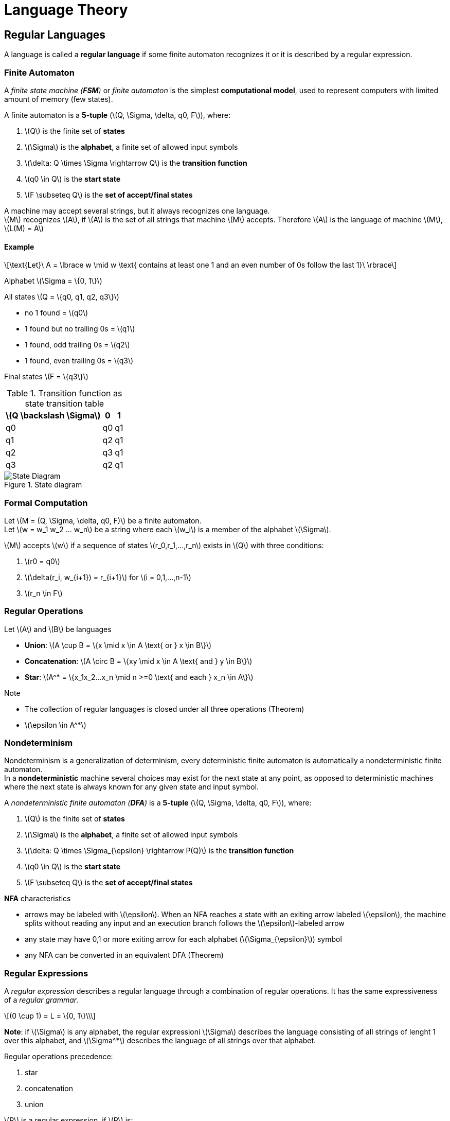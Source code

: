 = Language Theory
:stem: latexmath

== Regular Languages

A language is called a **regular language** if some finite automaton recognizes it or it is
described by a regular expression.

=== Finite Automaton

A _finite state machine (**FSM**)_ or _finite automaton_ is the simplest **computational model**, 
used to represent computers with limited amount of memory (few states).

A finite automaton is a **5-tuple** (stem:[Q, \Sigma, \delta, q0, F]), where:

. stem:[Q] is the finite set of **states**
. stem:[\Sigma] is the **alphabet**, a finite set of allowed input symbols
. stem:[\delta: Q \times \Sigma \rightarrow Q] is the **transition function** 
. stem:[q0 \in Q] is the **start state**
. stem:[F \subseteq Q] is the **set of accept/final states**

A machine [.underline]#may accept several strings#, but it [.underline]#always recognizes one language#. +
stem:[M] recognizes stem:[A], if stem:[A] is the set of all strings that machine stem:[M] accepts.
Therefore stem:[A] is the language of machine stem:[M], stem:[L(M) = A]

==== Example
[stem]
++++
\text{Let}\ A = \lbrace w \mid w \text{ contains at least one 1 and an even number of 0s 
follow the last 1}\ \rbrace
++++

Alphabet stem:[\Sigma = \{0, 1\}]

All states stem:[Q = \{q0, q1, q2, q3\}]

* no 1 found = stem:[q0]
* 1 found but no trailing 0s = stem:[q1]
* 1 found, odd trailing 0s = stem:[q2]
* 1 found, even trailing 0s = stem:[q3]

Final states stem:[F = \{q3\}]

.Transition function as state transition table
[cols="1,1,1"]
[%autowidth]
|===
|stem:[Q \backslash \Sigma]|0|1

|q0|q0|q1

|q1|q2|q1

|q2|q3|q1

|q3|q2|q1
|===

.State diagram
image::fsm.png[State Diagram]

=== Formal Computation

Let stem:[M = (Q, \Sigma, \delta, q0, F)] be a finite automaton. +
Let stem:[w = w_1 w_2 ... w_n] be a string where each stem:[w_i] is a member of the 
alphabet stem:[\Sigma].

stem:[M] accepts stem:[w] if a sequence of states stem:[r_0,r_1,...,r_n] exists in stem:[Q] 
with three conditions:

. stem:[r0 = q0]
. stem:[\delta(r_i, w_{i+1}) = r_{i+1}] for stem:[i = 0,1,...,n-1]
. stem:[r_n \in F]

=== Regular Operations

Let stem:[A] and stem:[B] be languages

* **Union**: stem:[A \cup B = \{x \mid x \in A \text{ or } x \in B\}]
* **Concatenation**: stem:[A \circ B = \{xy \mid x \in A \text{ and } y \in B\}]
* **Star**: stem:[A^* = \{x_1x_2...x_n \mid n >=0 \text{ and each } x_n \in A\}]

.Note

* The collection of regular languages [.underline]#is closed under all three operations# (Theorem)
* stem:[\epsilon \in A^*] 

=== Nondeterminism

Nondeterminism is a generalization of determinism, every deterministic finite automaton is 
automatically a nondeterministic finite automaton. +
In a **nondeterministic** machine several choices may exist for the next state at any point, 
as opposed to deterministic machines where the next state is always known for any given state 
and input symbol.

A _nondeterministic finite automaton (**DFA**)_ is a **5-tuple** (stem:[Q, \Sigma, \delta, q0, F]), 
where:

. stem:[Q] is the finite set of **states**
. stem:[\Sigma] is the **alphabet**, a finite set of allowed input symbols
. stem:[\delta: Q \times \Sigma_{\epsilon} \rightarrow P(Q)] is the **transition function** 
. stem:[q0 \in Q] is the **start state**
. stem:[F \subseteq Q] is the **set of accept/final states**

.**NFA** characteristics

* arrows may be labeled with stem:[\epsilon]. When an NFA reaches a state with an exiting arrow
labeled stem:[\epsilon], the machine splits without reading any input and an execution branch follows 
the stem:[\epsilon]-labeled arrow
* any state may have 0,1 or more exiting arrow for each alphabet (stem:[\Sigma_{\epsilon}]) symbol
* any NFA can be converted in an equivalent DFA (Theorem)

=== Regular Expressions

A _regular expression_ describes a regular language through a combination of regular operations.
It has the same expressiveness of a _regular grammar_.

[stem]
++++
(0 \cup 1) = L = \{0, 1\}\\
++++

**Note**: if stem:[\Sigma] is any alphabet, the regular expressioni stem:[\Sigma] describes 
the language consisting of all strings of lenght 1 over this alphabet, and stem:[\Sigma^*]
describes the language of all strings over that alphabet.

.Regular operations precedence:

. star
. concatenation
. union

.stem:[R] is a regular expression, if stem:[R] is:

* stem:[a] for some stem:[a] in the alphabet stem:[\Sigma]
* stem:[\epsilon]
* stem:[\emptyset]
* (stem:[R_1 \cup R_2]), where stem:[R_1] and stem:[R_2] are regular expressions
* (stem:[R_1 \circ R_2]), where stem:[R_1] and stem:[R_2] are regular expressions
* (stem:[R_1^*]), where stem:[R_1] is a regular expression

.Identities:

* stem:[R \cup \emptyset = R]
* stem:[R \circ \epsilon = R]
* Any regular expression can be converted in an equivalent FSM 

==== Generalized Nondeterministic Finite Automaton

A _generalized nondeterministic finite automaton (**GDFA**)_ is an NFA wherein the transition arrows
may have regular expressions as labels, instead of only members of the alphabet or stem:[\epsilon]. +
The GFNA [.underline]#reads blocks of symbols# from the input.

.Construction convention

* start state has arrows going to any other state but no arrows coming in
* only 1 accept state, it has arrows coming in from any other state but not going out
* any state has arrows coming in from any other state and itself, as well as arrows going out
to any other state (only for non-start, non-accepting states).

...TODO

